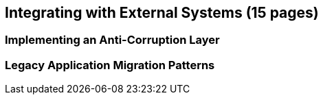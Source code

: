 == Integrating with External Systems (15 pages)

=== Implementing an Anti-Corruption Layer

=== Legacy Application Migration Patterns
